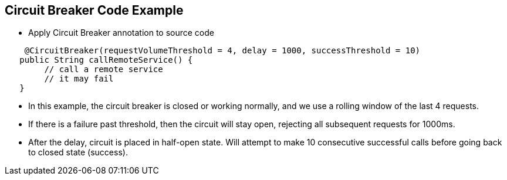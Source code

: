 :data-uri:
:noaudio:

== Circuit Breaker Code Example

* Apply Circuit Breaker annotation to source code

----
    @CircuitBreaker(requestVolumeThreshold = 4, delay = 1000, successThreshold = 10)
   ​public String callRemoteService() {
        // call a remote service
        // it may fail
   ​}
----

* In this example, the circuit breaker is closed or working normally, and we use a rolling window of the last 4 requests.

* If there is a failure past threshold, then the circuit will stay open, rejecting all subsequent requests for 1000ms.

* After the delay, circuit is placed in half-open state. Will attempt to make 10 consecutive successful calls before going back to closed state (success).


ifdef::showscript[]

Transcript:


endif::showscript[]
